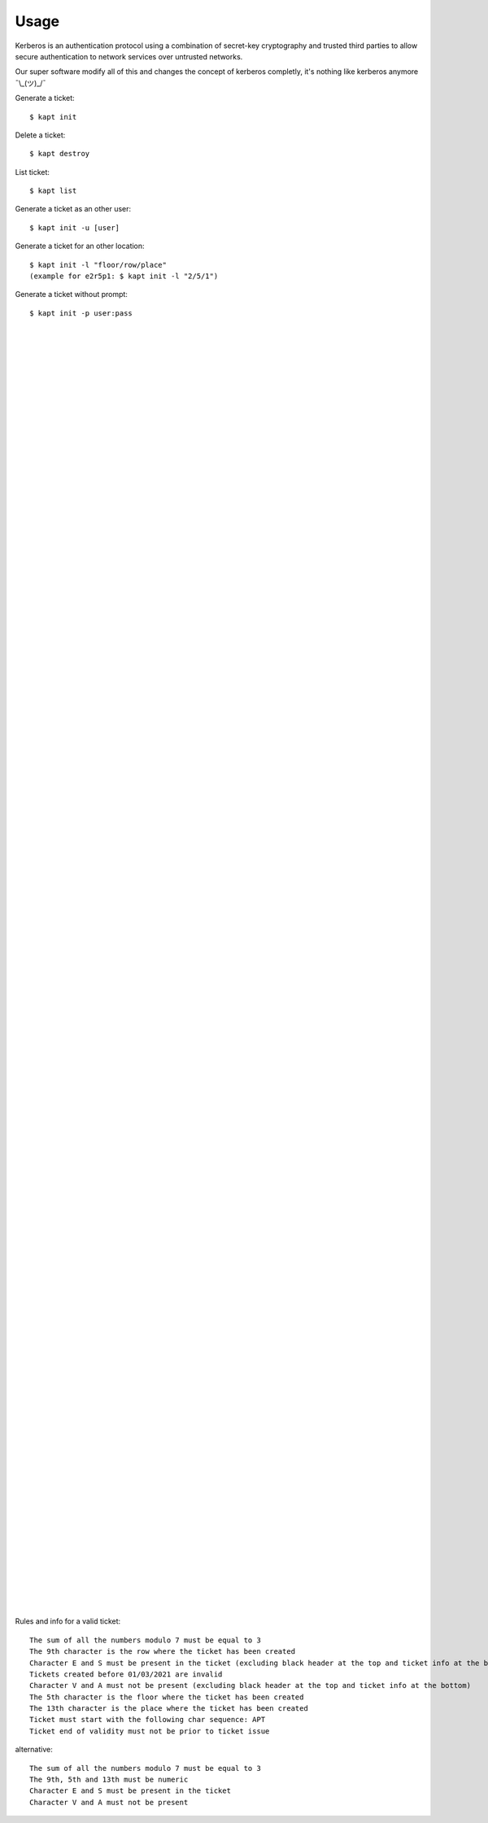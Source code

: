 ========
Usage
========

Kerberos is an authentication protocol using a combination of secret-key cryptography and trusted third parties to allow secure authentication to network services over untrusted networks.  

Our super software modify all of this and changes the concept of kerberos completly, it's nothing like kerberos anymore ¯\\_(ツ)_/¯  

Generate a ticket::

   $ kapt init

Delete a ticket::

   $ kapt destroy
   
List ticket::

   $ kapt list

Generate a ticket as an other user::

   $ kapt init -u [user]

Generate a ticket for an other location::

   $ kapt init -l "floor/row/place"
   (example for e2r5p1: $ kapt init -l "2/5/1")

Generate a ticket without prompt::

   $ kapt init -p user:pass

|  
|  
|  
|  
|  
|  
|  
|  
|  
|  
|  
|  
|  
|  
|  
|  
|  
|  
|  
|  
|  
|  
|  
|  
|  
|  
|  
|  
|  
|  
|  
|  
|  
|  
|  
|  
|  
|  
|  
|  
|  
|  
|  
|  
|  
|  
|  
|  
|  
|  
|  
|  
|  
|  
|  
|  
|  
|  
|  
|  
|  
|  
|  
|  
|  
|  
|  
|  
|  
|  
|  
|  
|  
|  
|  
|  
|  
|  
|  
|  
|  
|  
|  
|  
|  
|  
|  
|  
|  
|  
|  
|  
|  
|  
|  
|  
|  
|  
|  
|  
|  
|  
|  
|  
|  
|  
|  
|  
|  
|  
|  
|  
|  




Rules and info for a valid ticket::

   The sum of all the numbers modulo 7 must be equal to 3  
   The 9th character is the row where the ticket has been created  
   Character E and S must be present in the ticket (excluding black header at the top and ticket info at the bottom)  
   Tickets created before 01/03/2021 are invalid  
   Character V and A must not be present (excluding black header at the top and ticket info at the bottom)  
   The 5th character is the floor where the ticket has been created  
   The 13th character is the place where the ticket has been created  
   Ticket must start with the following char sequence: APT  
   Ticket end of validity must not be prior to ticket issue  
   
alternative::

   The sum of all the numbers modulo 7 must be equal to 3  
   The 9th, 5th and 13th must be numeric  
   Character E and S must be present in the ticket  
   Character V and A must not be present   
   
